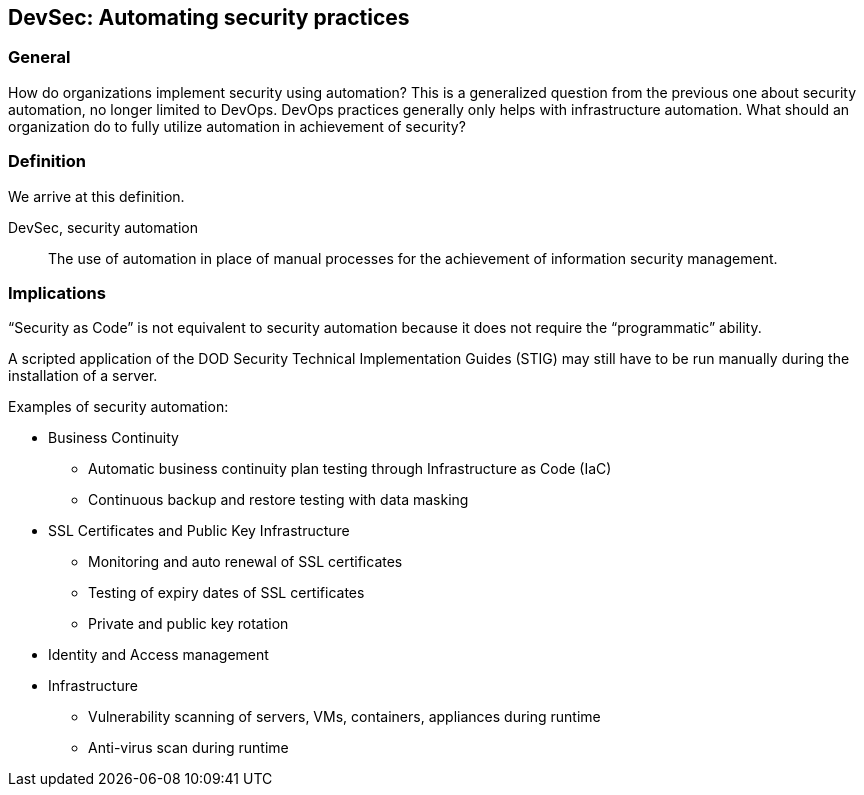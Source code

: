 
[[dso]]
== DevSec: Automating security practices

=== General

How do organizations implement security using automation? This is a generalized question from the previous one about security automation, no longer limited to DevOps. DevOps practices generally only helps with infrastructure automation. What should an organization do to fully utilize automation in achievement of security?

=== Definition

We arrive at this definition.

DevSec, security automation:: The use of automation in place of manual processes for the achievement of information security management.


=== Implications

“Security as Code” is not equivalent to security automation because it does not require the “programmatic” ability.

[example]
A scripted application of the DOD Security Technical Implementation Guides (STIG) may still have to be run manually during the installation of a server.


Examples of security automation:

* Business Continuity
** Automatic business continuity plan testing through Infrastructure as Code (IaC)
** Continuous backup and restore testing with data masking

* SSL Certificates and Public Key Infrastructure
** Monitoring and auto renewal of SSL certificates
** Testing of expiry dates of SSL certificates
** Private and public key rotation

* Identity and Access management

* Infrastructure
** Vulnerability scanning of servers, VMs, containers, appliances during runtime
** Anti-virus scan during runtime

